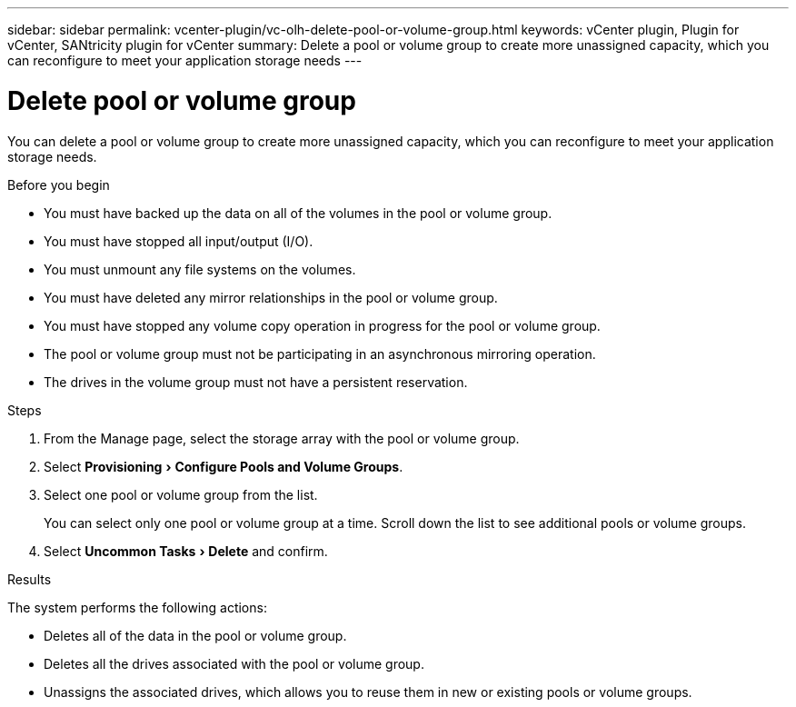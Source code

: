 ---
sidebar: sidebar
permalink: vcenter-plugin/vc-olh-delete-pool-or-volume-group.html
keywords: vCenter plugin, Plugin for vCenter, SANtricity plugin for vCenter
summary: Delete a pool or volume group to create more unassigned capacity, which you can reconfigure to meet your application storage needs
---

= Delete pool or volume group
:experimental:
:hardbreaks:
:nofooter:
:icons: font
:linkattrs:
:imagesdir: ../media/

[.lead]
You can delete a pool or volume group to create more unassigned capacity, which you can reconfigure to meet your application storage needs.

.Before you begin

* You must have backed up the data on all of the volumes in the pool or volume group.
* You must have stopped all input/output (I/O).
* You must unmount any file systems on the volumes.
* You must have deleted any mirror relationships in the pool or volume group.
* You must have stopped any volume copy operation in progress for the pool or volume group.
* The pool or volume group must not be participating in an asynchronous mirroring operation.
* The drives in the volume group must not have a persistent reservation.

.Steps

. From the Manage page, select the storage array with the pool or volume group.
. Select menu:Provisioning[Configure Pools and Volume Groups].
. Select one pool or volume group from the list.
+
You can select only one pool or volume group at a time. Scroll down the list to see additional pools or volume groups.

. Select menu:Uncommon Tasks[Delete] and confirm.

.Results

The system performs the following actions:

* Deletes all of the data in the pool or volume group.
* Deletes all the drives associated with the pool or volume group.
* Unassigns the associated drives, which allows you to reuse them in new or existing pools or volume groups.
